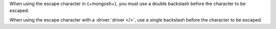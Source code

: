 When using the escape character in {+mongosh+}, you must use a
double backslash before the character to be escaped.

.. example::

   To create a wildcard expression which searches for any string
   containing a literal asterisk in an aggregation pipeline which runs
   in {+mongosh+}, use the following expression:

   .. code-block:: none

      "*\\**"

   The first and last asterisks act as wildcards which match any
   characters, and the ``\\*`` matches a literal asterisk.

   .. note:: 
   
      Use the following expression to escape a literal backslash:
      
      .. code-block:: none 

         "*\\\*"

When using the escape character with a :driver:`driver </>`, use a
single backslash before the character to be escaped.

.. example::

   To create a wildcard expression which searches for any string
   containing a literal asterisk in an aggregation pipeline which runs
   in a driver, use the following expression:

   .. code-block:: none

      "*\**"

   The first and last asterisks act as wildcards which match any
   characters, and the ``\*`` matches a literal asterisk.
   